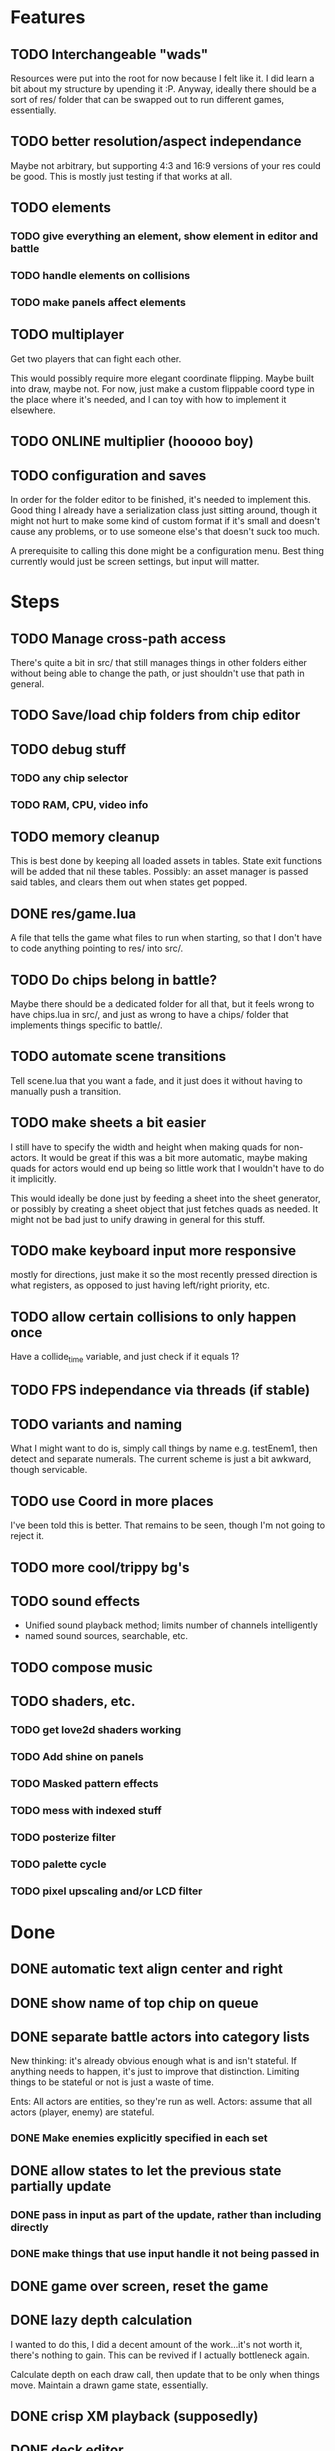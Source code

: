 * Features
** TODO Interchangeable "wads"
Resources were put into the root for now because I felt like it. I did
learn a bit about my structure by upending it :P. Anyway, ideally
there should be a sort of res/ folder that can be swapped out to run
different games, essentially.
** TODO better resolution/aspect independance
Maybe not arbitrary, but supporting 4:3 and 16:9 versions of your res
could be good. This is mostly just testing if that works at all.
** TODO elements
*** TODO give everything an element, show element in editor and battle
*** TODO handle elements on collisions
*** TODO make panels affect elements
** TODO multiplayer
Get two players that can fight each other.

This would possibly require more elegant coordinate flipping. Maybe
built into draw, maybe not. For now, just make a custom flippable
coord type in the place where it's needed, and I can toy with how to
implement it elsewhere.
** TODO ONLINE multiplier (hooooo boy)
** TODO configuration and saves
In order for the folder editor to be finished, it's needed to
implement this. Good thing I already have a serialization class just
sitting around, though it might not hurt to make some kind of custom
format if it's small and doesn't cause any problems, or to use someone
else's that doesn't suck too much.

A prerequisite to calling this done might be a configuration
menu. Best thing currently would just be screen settings, but input
will matter.
* Steps
** TODO Manage cross-path access
There's quite a bit in src/ that still manages things in other folders
either without being able to change the path, or just shouldn't use
that path in general.
** TODO Save/load chip folders from chip editor
** TODO debug stuff
*** TODO any chip selector
*** TODO RAM, CPU, video info
** TODO memory cleanup
This is best done by keeping all loaded assets in tables. State exit
functions will be added that nil these tables. Possibly: an asset
manager is passed said tables, and clears them out when states get
popped.
** DONE res/game.lua
A file that tells the game what files to run when starting, so that I
don't have to code anything pointing to res/ into src/.
** TODO Do chips belong in battle?
Maybe there should be a dedicated folder for all that, but it feels
wrong to have chips.lua in src/, and just as wrong to have a chips/
folder that implements things specific to battle/.
** TODO automate scene transitions
Tell scene.lua that you want a fade, and it just does it without
having to manually push a transition.
** TODO make sheets a bit easier
I still have to specify the width and height when making quads for
non-actors. It would be great if this was a bit more automatic, maybe
making quads for actors would end up being so little work that I
wouldn't have to do it implicitly.

This would ideally be done just by feeding a sheet into
the sheet generator, or possibly by creating a sheet object that just
fetches quads as needed. It might not be bad just to unify drawing in
general for this stuff.
** TODO make keyboard input more responsive
mostly for directions, just make it so the most recently pressed
direction is what registers, as opposed to just having left/right
priority, etc.
** TODO allow certain collisions to only happen once
Have a collide_time variable, and just check if it equals 1?
** TODO FPS independance via threads (if stable)
** TODO variants and naming
What I might want to do is, simply call things by name e.g. testEnem1,
then detect and separate numerals. The current scheme is just a bit
awkward, though servicable.
** TODO use Coord in more places
I've been told this is better. That remains to be seen, though I'm not
going to reject it.
** TODO more cool/trippy bg's
** TODO sound effects
 - Unified sound playback method; limits number of channels intelligently
 - named sound sources, searchable, etc.
** TODO compose music
** TODO shaders, etc.
*** TODO get love2d shaders working
*** TODO Add shine on panels
*** TODO Masked pattern effects
*** TODO mess with indexed stuff
*** TODO posterize filter
*** TODO palette cycle
*** TODO pixel upscaling and/or LCD filter
* Done
** DONE automatic text align center and right
** DONE show name of top chip on queue
** DONE separate battle actors into category lists
New thinking: it's already obvious enough what is and isn't
stateful. If anything needs to happen, it's just to improve that
distinction. Limiting things to be stateful or not is just a waste of
time.

Ents: All actors are entities, so they're run as well.
Actors: assume that all actors (player, enemy) are stateful.
*** DONE Make enemies explicitly specified in each set
** DONE allow states to let the previous state partially update
*** DONE pass in input as part of the update, rather than including directly
*** DONE make things that use input handle it not being passed in
** DONE game over screen, reset the game
** DONE lazy depth calculation
I wanted to do this, I did a decent amount of the work...it's not
worth it, there's nothing to gain. This can be revived if I actually
bottleneck again.

Calculate depth on each draw call, then update that to be only when
things move. Maintain a drawn game state, essentially.
** DONE crisp XM playback (supposedly)

** DONE deck editor
Select which chips out of your pool of chips to put into a given deck.
*** DONE show chip damage
*** DONE design deck editor UI
*** DONE draw UI
*** DONE program UI
** DONE make enemies use attacks (chips)
** DONE give player HP, death
** DONE enemy list
** DONE make enemies aware of player
** DONE battle status info
** DONE class variants
** DONE table value to draw previous state
** DONE do actually use metatables, not classes
** DONE subdivided draw depth list
** DONE make menus nice
Menus should be primarily graphical.
menu.lua should create a runnable menu state from a set of data.
submenus should work as separate states.
the menu data itself should be as minimal as possible.
*** DONE menu example file
*** DONE rewrite existing menus
*** DONE convert current fonts to grid mono
** DONE battle chips
*** DONE chip UI
*** DONE example folder
*** DONE interface battle chips with player
I chose concept B. queue.lua exists as helper functions, but because queue
is just an array data type, I didn't bother with anything else.

Concept A: Queue.lua file; When the chip UI is brought up, a Queue data
type is passed to it. When the player wants to do things with this
queue, there's helper functions attatched to the queue to make it
work.

Concept B: The player holds the queue, and queue.lua just takes in
that queue. No functions neccessarily attatched.
*** DONE bullet
*** DONE boots
*** DONE wheel crate
*** DONE poison
*** DONE allow chip to affect actor state
** DONE make chips do more stuff
*** DONE whlcrate damaging enemies
*** DONE poisdrop throw animation
*** DONE boots push whlcrate
** DONE unified actor animation and state model
** DONE asset management
Well, now I know. RAM usage or object counts would help, but I think
that lua now knows when to GC things, and I make sure that images are
only loaded once.

Not really sure what is meant by this, probably better just to null out
assets when battles end, etc.
** DONE custom mono fonts via ascii grid style + spritebatch
** DONE joypad
** DONE rewrite
** DONE no more "actor"
** DONE image asset management
** DONE nicer animation system
Have rows, speeds in FPS.
FPS speeds were never really needed, I guess.
** DONE damage management
** DONE drawing origins
** DONE all actors with states
** DONE non-object panels
** DONE no more signals
Signals are dumb because they're really messy
** DONE no more "data"
** DONE 240x160
** DONE initial game
** DONE auto-sorting draw list (z-buffer)
https://love2d.org/wiki/Skip_list:Drawing_Order
** DONE drawing class w/organization
** DONE custom fonts
** DONE 6x3 grid
** DONE movement
** DONE debug menus
** DONE battle objects (bullets, etc.)
** DONE hitboxes/collision
** DONE debug menus
